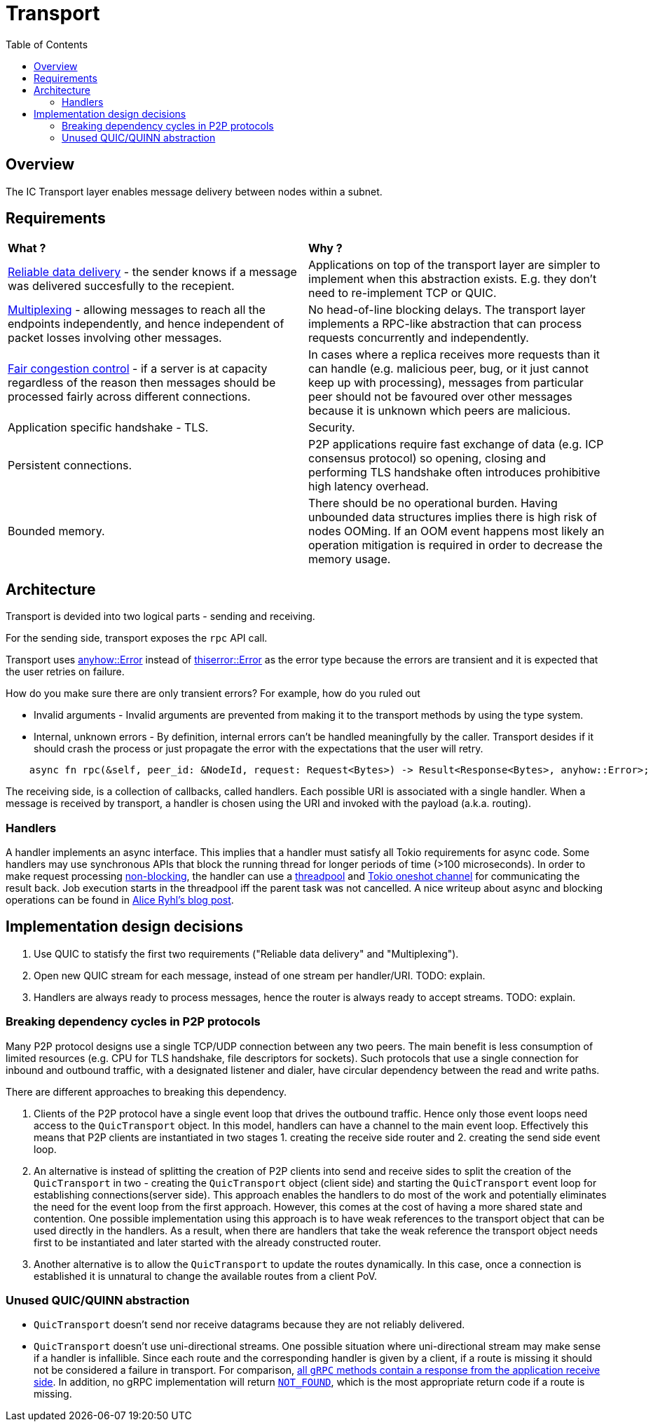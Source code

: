 
= Transport = 
:toc:

== Overview ==

The IC Transport layer enables message delivery between nodes within a subnet.

== Requirements ==

[cols="1,1"]
|===
| **What ?**
| **Why ?**


| https://en.wikipedia.org/wiki/Reliability_(computer_networking)[Reliable data delivery] - the sender knows if a message was delivered succesfully to the recepient.
| Applications on top of the transport layer are simpler to implement when this abstraction exists. E.g. they don't need to re-implement TCP or QUIC.

| https://en.wikipedia.org/wiki/Multiplexing[Multiplexing] - allowing messages to reach all the endpoints independently, and hence independent of packet losses involving other messages.
| No head-of-line blocking delays. The transport layer implements a RPC-like abstraction that can process requests concurrently and independently.

| https://en.wikipedia.org/wiki/Network_congestion#Congestion_control[Fair congestion control] - if a server is at capacity regardless of the reason then messages should be processed fairly across different connections.
| In cases where a replica receives more requests than it can handle (e.g. malicious peer, bug, or it just cannot keep up with processing), messages from particular peer should not be favoured over other messages because it is unknown which peers are malicious.

| Application specific handshake - TLS.
| Security.

| Persistent connections.
| P2P applications require fast exchange of data (e.g. ICP consensus protocol) so opening, closing and performing TLS handshake often introduces prohibitive high latency overhead.

| Bounded memory.
| There should be no operational burden. Having unbounded data structures implies there is high risk of nodes OOMing. If an OOM event happens most likely an operation mitigation is required in order to decrease the memory usage.

|===


== Architecture ==

Transport is devided into two logical parts - sending and receiving.

For the sending side, transport exposes the `+rpc+` API call. 

Transport uses https://docs.rs/anyhow/latest/anyhow/struct.Error.html[anyhow::Error] instead of https://docs.rs/thiserror/latest/thiserror/derive.Error.html[thiserror::Error] as the error type 
because the errors are transient and it is expected that the user retries on failure.

How do you make sure there are only transient errors? For example, how do you ruled out

* Invalid arguments - Invalid arguments are prevented from making it to the transport methods by using the type system.
* Internal, unknown errors - By definition, internal errors can't be handled meaningfully by the caller. Transport desides if it should crash the process or just propagate the error with the expectations that the user will retry.

[source, rust]
----
    async fn rpc(&self, peer_id: &NodeId, request: Request<Bytes>) -> Result<Response<Bytes>, anyhow::Error>;
----

The receiving side, is a collection of callbacks, called handlers. Each possible URI is associated with a single handler. 
When a message is received by transport, a handler is chosen using the URI and invoked with the payload (a.k.a. routing).

=== Handlers ===

A handler implements an async interface. This implies that a handler must satisfy all Tokio requirements for async code.
Some handlers may use synchronous APIs that block the running thread for longer periods of time (>100 microseconds). 
In order to make request processing https://docs.rs/tokio/latest/tokio/task/index.html[non-blocking], the handler can use a https://docs.rs/threadpool/latest/threadpool/[threadpool] and https://docs.rs/tokio/latest/tokio/sync/oneshot/index.html[Tokio oneshot channel] for communicating the result back.
Job execution starts in the threadpool iff the parent task was not cancelled.
A nice writeup about async and blocking operations can be found in https://ryhl.io/blog/async-what-is-blocking/[Alice Ryhl's blog post].

== Implementation design decisions ==

1. Use QUIC to statisfy the first two requirements ("Reliable data delivery" and "Multiplexing").
2. Open new QUIC stream for each message, instead of one stream per handler/URI. TODO: explain.
3. Handlers are always ready to process messages, hence the router is always ready to accept streams. TODO: explain.

=== Breaking dependency cycles in P2P protocols ===

Many P2P protocol designs use a single TCP/UDP connection between any two peers. The main benefit is less consumption of limited resources (e.g. CPU for TLS handshake, file descriptors for sockets).
Such protocols that use a single connection for inbound and outbound traffic, with a designated listener and dialer, have circular dependency between the read and write paths.

There are different approaches to breaking this dependency.

1. Clients of the P2P protocol have a single event loop that drives the outbound traffic. Hence only those event loops need access to the `+QuicTransport+` object. 
In this model, handlers can have a channel to the main event loop. Effectively this means that P2P clients are instantiated in two stages 1. creating the receive side router and 2. creating the send side event loop.

2. An alternative is instead of splitting the creation of P2P clients into send and receive sides to split the creation of the `+QuicTransport+` in two - 
creating the `+QuicTransport+` object (client side) and starting the `+QuicTransport+` event loop for establishing connections(server side). 
This approach enables the handlers to do most of the work and potentially eliminates the need for the event loop from the first approach. However, this comes at the cost of having a more shared state and contention. 
One possible implementation using this approach is to have weak references to the transport object that can be used directly in the handlers. 
As a result, when there are handlers that take the weak reference the transport object needs first to be instantiated and later started with the already constructed router.

3. Another alternative is to allow the `+QuicTransport+` to update the routes dynamically. In this case, once a connection is established it is unnatural to change the available routes from a client PoV.

=== Unused QUIC/QUINN abstraction ===

* `+QuicTransport+` doesn't send nor receive datagrams because they are not reliably delivered.
* `+QuicTransport+` doesn't use uni-directional streams. One possible situation where uni-directional
stream may make sense if a handler is infallible. Since each route and the corresponding handler is given by a client,
if a route is missing it should not be considered a failure in transport.
For comparison, https://grpc.io/docs/what-is-grpc/core-concepts/#rpc-life-cycle[all `+gRPC+` methods contain a response from the application receive side].
In addition, no +gRPC+ implementation will return https://grpc.github.io/grpc/core/md_doc_statuscodes.html[`+NOT_FOUND+`],
which is the most appropriate return code if a route is missing.
